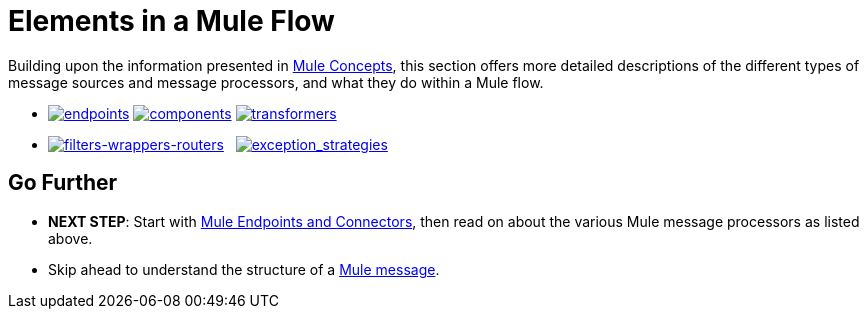 = Elements in a Mule Flow

Building upon the information presented in link:/mule-user-guide/v/3.4/mule-concepts[Mule Concepts], this section offers more detailed descriptions of the different types of message sources and message processors, and what they do within a Mule flow.

* link:/mule-user-guide/v/3.4/mule-endpoints-and-connectors[image:endpoints.png[endpoints]] link:/mule-user-guide/v/3.4/mule-components[image:components.png[components]] link:/mule-user-guide/v/3.4/mule-transformers[image:transformers.png[transformers]]

* link:/mule-user-guide/v/3.4/mule-filters-wrappers-and-routers[image:filters-wrappers-routers.png[filters-wrappers-routers]]   link:/mule-user-guide/v/3.4/mule-exception-strategies[image:exception_strategies.png[exception_strategies]]

== Go Further

* *NEXT STEP*: Start with link:/mule-user-guide/v/3.4/mule-endpoints-and-connectors[Mule Endpoints and Connectors], then read on about the various Mule message processors as listed above.
* Skip ahead to understand the structure of a link:/mule-user-guide/v/3.4/mule-message-structure[Mule message].
